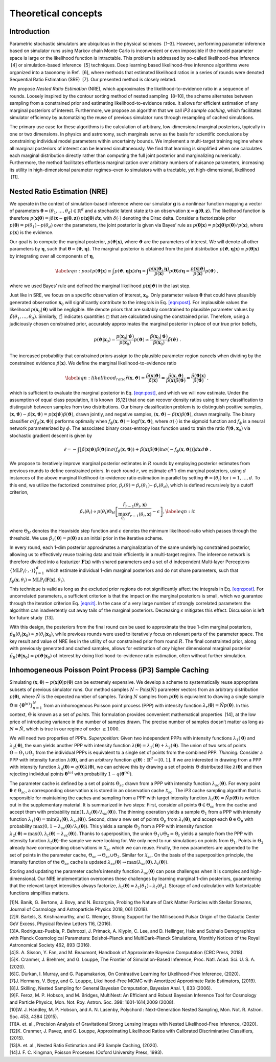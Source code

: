 Theoretical concepts
====================

Introduction
------------

Parametric stochastic simulators are ubiquitous in the physical sciences
 [1–3]. However, performing parameter inference based on simulator runs
using Markov chain Monte Carlo is inconvenient or even impossible if the
model parameter space is large or the likelihood function is
intractable. This problem is addressed by so-called likelihood-free
inference  [4] or simulation-based inference  [5] techniques. Deep
learning based likelihood-free inference algorithms were organized into
a taxonomy in Ref.  [6], where methods that estimated likelihood ratios
in a series of rounds were denoted Sequential Ratio Estimation
(SRE)  [7]. Our presented method is closely related.

We propose *Nested Ratio Estimation* (NRE), which approximates the
likelihood-to-evidence ratio in a sequence of rounds. Loosely inspired
by the contour sorting method of nested sampling  [8–10], the scheme
alternates between sampling from a constrained prior and estimating
likelihood-to-evidence ratios. It allows for efficient estimation of any
marginal posteriors of interest. Furthermore, we propose an algorithm
that we call *iP3 sample caching*, which facilitates simulator
efficiency by automatizing the reuse of previous simulator runs through
resampling of cached simulations.

The primary use case for these algorithms is the calculation of
arbitrary, low-dimensional marginal posteriors, typically in one or two
dimensions. In physics and astronomy, such marginals serve as the basis
for scientific conclusions by constraining individual model parameters
within uncertainty bounds. We implement a multi-target training regime
where all marginal posteriors of interest can be learned simultaneously.
We find that learning is simplified when one calculates each marginal
distribution directly rather than computing the full joint posterior and
marginalizing numerically. Furthermore, the method facilitates
effortless marginalization over arbitrary numbers of nuisance
parameters, increasing its utility in high-dimensional parameter
regimes–even to simulators with a tractable, yet high-dimensional,
likelihood  [11].

Nested Ratio Estimation (NRE)
-----------------------------

We operate in the context of simulation-based inference where our
simulator :math:`\mathbf{g}` is a nonlinear function mapping a vector of
parameters
:math:`\boldsymbol{\theta}= (\theta_{1}, \dots, \theta_{d}) \in \mathbb{R}^{d}`
and a stochastic latent state :math:`\mathbf{z}` to an observation
:math:`\mathbf{x}= \mathbf{g}(\boldsymbol{\theta}, \mathbf{z})`. The
likelihood function is therefore
:math:`p(\mathbf{x}\vert \boldsymbol{\theta}) = \int \delta(\mathbf{x}- \mathbf{g}(\boldsymbol{\theta}, \mathbf{z})) \, p(\mathbf{z}\vert \boldsymbol{\theta}) \, d\mathbf{z}`,
with :math:`\delta(\cdot)` denoting the Dirac delta. Consider a
factorizable prior
:math:`p(\boldsymbol{\theta}) = p(\theta_{1}) \cdots p(\theta_{d})` over
the parameters, the joint posterior is given via Bayes’ rule as
:math:`p(\boldsymbol{\theta}|\mathbf{x}) = p(\mathbf{x}|\boldsymbol{\theta})p(\boldsymbol{\theta})/p(\mathbf{x})`,
where :math:`p(\mathbf{x})` is the evidence.

Our goal is to compute the marginal posterior,
:math:`p(\boldsymbol{\vartheta}\vert \mathbf{x})`, where
:math:`\boldsymbol{\vartheta}` are the parameters of interest. We will
denote all other parameters by :math:`\boldsymbol{\eta}`, such that
:math:`\boldsymbol{\theta}= (\boldsymbol{\vartheta}, \boldsymbol{\eta})`.
The marginal posterior is obtained from the joint distribution
:math:`p(\boldsymbol{\vartheta}, \boldsymbol{\eta}|\mathbf{x}) \equiv p(\boldsymbol{\theta}|\mathbf{x})`
by integrating over all components of :math:`\boldsymbol{\eta}`,

.. math::

   \label{eqn:post}
   p(\boldsymbol{\vartheta}\vert \mathbf{x})  \equiv \int p(\boldsymbol{\vartheta}, \boldsymbol{\eta}| \mathbf{x}) d\boldsymbol{\eta}
   = \int \frac{p(\mathbf{x}| \boldsymbol{\vartheta}, \boldsymbol{\eta})}{p(\mathbf{x})}  
   p(\boldsymbol{\theta}) 
   %\prod_{j \notin \texttt{idx}} d\theta_{j}
   d\boldsymbol{\eta}
   = \frac{p(\mathbf{x}|\boldsymbol{\vartheta})}{p(\mathbf{x})}p(\boldsymbol{\vartheta})\;,

where we used Bayes’ rule and defined the marginal likelihood
:math:`p(\mathbf{x}|\boldsymbol{\vartheta})` in the last step.

Just like in SRE, we focus on a specific observation of interest,
:math:`\mathbf{x}_0`. Only parameter values :math:`\boldsymbol{\theta}`
that could have plausibly generated observation :math:`\mathbf{x}_0`
will significantly contribute to the integrals in
Eq. `[eqn:post] <#eqn:post>`__. For implausible values the likelihood
:math:`p(\mathbf{x}_0|\boldsymbol{\theta})` will be negligible. We
denote priors that are suitably constrained to plausible parameter
values by :math:`\tilde{p}(\theta_1, \dots, \theta_d)`. Similarly,
:math:`\tilde{\square}` indicates quantities :math:`\square` that are
calculated using the constrained prior. Therefore, using a judiciously
chosen constrained prior, accurately approximates the marginal posterior
in place of our true prior beliefs,

.. math::

   p(\boldsymbol{\vartheta}| \mathbf{x}_0) =  
   \frac{p(\mathbf{x}_0|\boldsymbol{\vartheta})}{p(\mathbf{x}_0)} p(\boldsymbol{\vartheta}) \simeq
   \frac{\tilde{p}(\mathbf{x}_0|\boldsymbol{\vartheta})}{\tilde{p}(\mathbf{x}_0)} \tilde{p}(\boldsymbol{\vartheta})\;.

The increased probability that constrained priors assign to the
plausible parameter region cancels when dividing by the constrained
evidence :math:`\tilde p(\mathbf{x})`. We define the marginal
likelihood-to-evidence ratio

.. math::

   \label{eqn:likelihood_ratio}
       \tilde{r}(\mathbf{x}, \boldsymbol{\vartheta}) 
       \equiv \frac{\tilde{p}(\mathbf{x}\vert \boldsymbol{\vartheta})}{\tilde{p}(\mathbf{x})} 
       = \frac{\tilde{p}(\mathbf{x}, \boldsymbol{\vartheta})}{\tilde{p}(\mathbf{x}) \tilde{p}(\boldsymbol{\vartheta})} 
       = \frac{\tilde{p}(\boldsymbol{\vartheta}\vert\mathbf{x})}{\tilde{p}(\boldsymbol{\vartheta})}\;,

which is sufficient to evaluate the marginal posterior in
Eq. `[eqn:post] <#eqn:post>`__, and which we will now estimate. Under
the assumption of equal class population, it is known  [6,12] that one
can recover density ratios using binary classification to distinguish
between samples from two distributions. Our binary classification
problem is to distinguish positive samples,
:math:`(\mathbf{x}, \boldsymbol{\vartheta}) \sim \tilde{p}(\mathbf{x}, \boldsymbol{\vartheta}) = p(\mathbf{x}\vert \boldsymbol{\vartheta}) \tilde{p}(\boldsymbol{\vartheta})`,
drawn jointly, and negative samples,
:math:`(\mathbf{x}, \boldsymbol{\vartheta}) \sim \tilde{p}(\mathbf{x}) \tilde{p}(\boldsymbol{\vartheta})`,
drawn marginally. The binary classifier
:math:`\sigma(f_{\phi}(\mathbf{x}, \boldsymbol{\vartheta}))` performs
optimally when
:math:`f_{\phi}(\mathbf{x}, \boldsymbol{\vartheta}) = \log \tilde{r}(\mathbf{x}, \boldsymbol{\vartheta})`,
where :math:`\sigma(\cdot)` is the sigmoid function and :math:`f_{\phi}`
is a neural network parameterized by :math:`\phi`. The associated binary
cross-entropy loss function used to train the ratio
:math:`\tilde{r}(\boldsymbol{\vartheta}, \mathbf{x}_0)` via stochastic
gradient descent is given by

.. math:: \ell = -\int \left[ \tilde{p}(\mathbf{x}|\boldsymbol{\vartheta})\tilde{p}(\boldsymbol{\vartheta}) \ln \sigma(f_\phi(\mathbf{x}, \boldsymbol{\vartheta})) + \tilde{p}(\mathbf{x})\tilde{p}(\boldsymbol{\vartheta}) \ln \sigma(-f_\phi(\mathbf{x},\boldsymbol{\vartheta})) \right] d\mathbf{x}\, d\boldsymbol{\vartheta}\;.

We propose to iteratively improve marginal posterior estimates in
:math:`R` rounds by employing posterior estimates from previous rounds
to define constrained priors. In each round :math:`r`, we estimate *all*
1-dim marginal posteriors, using :math:`d` instances of the above
marginal likelihood-to-evidence ratio estimation in parallel by setting
:math:`\boldsymbol{\vartheta}= (\theta_i)` for :math:`i=1, \dots, d`. To
this end, we utilize the factorized constrained prior,
:math:`\tilde{p}_r(\theta) = \tilde{p}_r(\theta_1)\cdots\tilde{p}_r(\theta_d)`,
which is defined recursively by a cutoff criterion,

.. math::

   \tilde{p}_{r}(\theta_{i}) 
       \propto 
       p(\theta_{i}) \Theta_{H} \left[ \frac{\tilde{r}_{r-1}(\theta_{i}, \mathbf{x})}{\max_{\theta_{i}} \tilde{r}_{r-1}(\theta_{i}, \mathbf{x})} - \epsilon \right],
       \label{eqn:it}

where :math:`\Theta_{H}` denotes the Heaviside step function and
:math:`\epsilon` denotes the minimum likelihood-ratio which passes
through the threshold. We use
:math:`\tilde{p}_1(\boldsymbol{\theta}) = p(\boldsymbol{\theta})` as an
initial prior in the iterative scheme.

In every round, each 1-dim posterior approximates a marginalization of
the same underlying constrained posterior, allowing us to effectively
reuse training data and train efficiently in a multi-target regime. The
inference network is therefore divided into a featurizer
:math:`\mathbf{F}(\mathbf{x})` with shared parameters and a set of
:math:`d` independent Multi-layer Perceptons
:math:`\{\textrm{MLP}_i(\cdot, \cdot)\}_{i=1}^{d}` which estimate
individual 1-dim marginal posteriors and do not share parameters, such
that
:math:`f_{\phi}(\mathbf{x}, \theta_i) = \textrm{MLP}_i(\mathbf{F}(\mathbf{x}), \theta_i)`.

This technique is valid as long as the excluded prior regions do not
significantly affect the integrals in Eq. `[eqn:post] <#eqn:post>`__.
For uncorrelated parameters, a sufficient criterion is that the impact
on the marginal posteriors is small, which we guarantee through the
iteration criterion Eq. `[eqn:it] <#eqn:it>`__. In the case of a very
large number of strongly correlated parameters the algorithm can
inadvertently cut away tails of the marginal posteriors. Decreasing
:math:`\epsilon` mitigates this effect. Discussion is left for future
study  [13].

With this design, the posteriors from the final round can be used to
approximate the true 1-dim marginal posteriors,
:math:`\tilde{p}_{R}(\theta_i \vert \mathbf{x}_{0}) \approx p(\theta_i\vert \mathbf{x}_{0})`,
while previous rounds were used to iteratively focus on relevant parts
of the parameter space. The key result and value of NRE lies in the
utility of our constrained prior from round :math:`R`. The final
constrainted prior, along with previously generated and cached samples,
allows for estimation of *any* higher dimensional marginal posterior
:math:`\tilde{p}_R(\boldsymbol{\vartheta}|\mathbf{x}_0) \approx p(\boldsymbol{\vartheta}|\mathbf{x}_0)`
of interest by doing likelihood-to-evidence ratio estimation, often
without further simulation.

Inhomogeneous Poisson Point Process (iP3) Sample Caching
--------------------------------------------------------

Simulating
:math:`(\mathbf{x}, \boldsymbol{\theta})\sim p(\mathbf{x}|\boldsymbol{\theta})p(\boldsymbol{\theta})`
can be extremely expensive. We develop a scheme to systematically reuse
appropriate subsets of previous simulator runs. Our method samples
:math:`N\sim \text{Pois}(\hat N)` parameter vectors from an arbitrary
distribution :math:`p(\boldsymbol{\theta})`, where :math:`\hat N` is the
expected number of samples. Taking :math:`N` samples from
:math:`p(\boldsymbol{\theta})` is equivalent to drawing a single sample
:math:`\Theta \equiv \{\boldsymbol{\theta}^{(n)}\}_{n=1}^{N}` from an
inhomogenous Poisson point process (PPP) with intensity function
:math:`\lambda_{r}(\boldsymbol{\theta}) = \hat{N} p(\boldsymbol{\theta})`.
In this context, :math:`\Theta` is known as a set of *points*. This
formulation provides convenient mathematical properties  [14], at the
low price of introducing variance in the number of samples drawn. The
precise number of samples doesn’t matter as long as
:math:`N \approx \hat{N}`, which is true in our regime of order
:math:`\geq 1000`.

We will need two properties of PPPs. *Superposition:* Given two
independent PPPs with intensity functions
:math:`\lambda_{1}(\boldsymbol{\theta})` and
:math:`\lambda_{2}(\boldsymbol{\theta})`, the sum yields another PPP
with intensity function
:math:`\lambda(\boldsymbol{\theta}) = \lambda_{1}(\boldsymbol{\theta}) + \lambda_{2}(\boldsymbol{\theta})`.
The union of two sets of points :math:`\Theta = \Theta_1 \cup \Theta_2`
from the individual PPPs is equivalent to a single set of points from
the combined PPP. *Thinning:* Consider a PPP with intensity function
:math:`\lambda(\boldsymbol{\theta})`, and an arbitrary function
:math:`q(\boldsymbol{\theta}): \mathbb{R}^{d} \to [0, 1]`. If we are
interested in drawing from a PPP with intensity function
:math:`\lambda_{q}(\boldsymbol{\theta}) = q(\boldsymbol{\theta}) \lambda(\boldsymbol{\theta})`,
we can achieve this by drawing a set of points :math:`\Theta`
distributed like :math:`\lambda(\boldsymbol{\theta})` and then rejecting
individual points :math:`\boldsymbol{\theta}^{(n)}` with probability
:math:`1 - q(\boldsymbol{\theta}^{(n)})`.

The parameter cache is defined by a set of points :math:`\Theta_{sc}`
drawn from a PPP with intensity function
:math:`\lambda_{sc}(\boldsymbol{\theta})`. For every point
:math:`\boldsymbol{\theta}\in\Theta_{sc}`, a corresponding observation
:math:`\mathbf{x}` is stored in an observation cache
:math:`\mathcal{X}_{sc}`. The iP3 cache sampling algorithm that is
responsible for maintaining the caches and sampling from a PPP with
target intensity function
:math:`\lambda_t(\boldsymbol{\theta}) = \hat{N} p(\boldsymbol{\theta})`
is written out in the supplementary material. It is summarized in two
steps: First, consider all points
:math:`\boldsymbol{\theta}\in \Theta_{sc}` from the cache and accept
them with probability
:math:`\min(1, \lambda_t(\boldsymbol{\theta})/\lambda_{sc}(\boldsymbol{\theta}))`.
The thinning operation yields a sample :math:`\Theta_1` from a PPP with
intensity function
:math:`\lambda_1(\boldsymbol{\theta}) = \min(\lambda_t(\boldsymbol{\theta}), \lambda_{sc}(\boldsymbol{\theta}))`.
Second, draw a new set of points :math:`\Theta_p` from
:math:`\lambda_t(\boldsymbol{\theta})`, and accept each
:math:`\boldsymbol{\theta}\in\Theta_p` with probability
:math:`\max(0, 1-\lambda_{sc}(\boldsymbol{\theta})/\lambda_t(\boldsymbol{\theta}))`.
This yields a sample :math:`\Theta_2` from a PPP with intensity function
:math:`\lambda_2(\boldsymbol{\theta}) = \max(0, \lambda_t(\boldsymbol{\theta}) - \lambda_{sc}(\boldsymbol{\theta}))`.
Thanks to superposition, the union
:math:`\Theta_1 \cup \Theta_2 = \Theta_t` yields a sample from the PPP
with intensity function :math:`\lambda_t(\boldsymbol{\theta})`–the
sample we were looking for. We only need to run simulations on points
from :math:`\Theta_1`. Points in :math:`\Theta_2` already have
corresponding observations in :math:`\mathcal{X}_{sc}` which we can
reuse. Finally, the new parameters are appended to the set of points in
the parameter cache, :math:`\Theta_{sc} \to \Theta_{sc} \cup \Theta_2`.
Similar for :math:`\mathcal{X}_{sc}`. On the basis of the superposition
principle, the intensity function of the :math:`\Theta_{sc}` cache is
updated
:math:`\lambda_{sc}(\boldsymbol{\theta}) \to \max(\lambda_{sc}(\boldsymbol{\theta}), \lambda_t(\boldsymbol{\theta}))`.

Storing and updating the parameter cache’s intensity function
:math:`\lambda_{sc}(\boldsymbol{\theta})` can pose challenges when it is
complex and high-dimensional. Our NRE implementation overcomes these
challenges by learning marginal 1-dim posteriors, guaranteeing that the
relevant target intensities always factorize,
:math:`\lambda_t(\boldsymbol{\theta}) = \lambda_t(\theta_1)\cdots \lambda_t(\theta_d)`.
Storage of and calculation with factorizable functions simplifies
matters.

.. container:: references csl-bib-body
   :name: refs

   .. container:: csl-entry
      :name: ref-Banik_2018

      [1]N. Banik, G. Bertone, J. Bovy, and N. Bozorgnia, Probing the
      Nature of Dark Matter Particles with Stellar Streams, Journal of
      Cosmology and Astroparticle Physics 2018, 061 (2018).

   .. container:: csl-entry
      :name: ref-Bartels_2016

      [2]R. Bartels, S. Krishnamurthy, and C. Weniger, Strong Support
      for the Millisecond Pulsar Origin of the Galactic Center GeV
      Excess, Physical Review Letters 116, (2016).

   .. container:: csl-entry
      :name: ref-Rodr_guez_Puebla_2016

      [3]A. Rodríguez-Puebla, P. Behroozi, J. Primack, A. Klypin, C.
      Lee, and D. Hellinger, Halo and Subhalo Demographics with Planck
      Cosmological Parameters: Bolshoi–Planck and MultiDark–Planck
      Simulations, Monthly Notices of the Royal Astronomical Society
      462, 893 (2016).

   .. container:: csl-entry
      :name: ref-sisson2018handbook

      [4]S. A. Sisson, Y. Fan, and M. Beaumont, Handbook of Approximate
      Bayesian Computation (CRC Press, 2018).

   .. container:: csl-entry
      :name: ref-Cranmer2020

      [5]K. Cranmer, J. Brehmer, and G. Louppe, The Frontier of
      Simulation-Based Inference, Proc. Natl. Acad. Sci. U. S. A.
      (2020).

   .. container:: csl-entry
      :name: ref-Durkan2020

      [6]C. Durkan, I. Murray, and G. Papamakarios, On Contrastive
      Learning for Likelihood-Free Inference, (2020).

   .. container:: csl-entry
      :name: ref-Hermans2019

      [7]J. Hermans, V. Begy, and G. Louppe, Likelihood-Free MCMC with
      Amortized Approximate Ratio Estimators, (2019).

   .. container:: csl-entry
      :name: ref-Skilling2006

      [8]J. Skilling, Nested Sampling for General Bayesian Computation,
      Bayesian Anal. 1, 833 (2006).

   .. container:: csl-entry
      :name: ref-Feroz2008

      [9]F. Feroz, M. P. Hobson, and M. Bridges, MultiNest: An Efficient
      and Robust Bayesian Inference Tool for Cosmology and Particle
      Physics, Mon. Not. Roy. Astron. Soc. 398: 1601-1614,2009 (2008).

   .. container:: csl-entry
      :name: ref-Handley2015

      [10]W. J. Handley, M. P. Hobson, and A. N. Lasenby, Polychord :
      Next-Generation Nested Sampling, Mon. Not. R. Astron. Soc. 453,
      4384 (2015).

   .. container:: csl-entry
      :name: ref-lensing

      [11]A. et. al., Precision Analysis of Gravitational Strong Lensing
      Images with Nested Likelihood-Free Inference, (2020).

   .. container:: csl-entry
      :name: ref-Cranmer2015

      [12]K. Cranmer, J. Pavez, and G. Louppe, Approximating Likelihood
      Ratios with Calibrated Discriminative Classifiers, (2015).

   .. container:: csl-entry
      :name: ref-swyft_future

      [13]A. et. al., Nested Ratio Estimation and iP3 Sample Caching,
      (2020).

   .. container:: csl-entry
      :name: ref-ppp

      [14]J. F. C. Kingman, Poisson Processes (Oxford University Press,
      1993).
